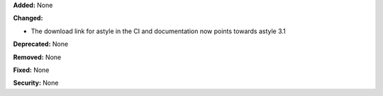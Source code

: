**Added:** None

**Changed:**

* The download link for astyle in the CI and documentation now points towards
  astyle 3.1

**Deprecated:** None

**Removed:** None

**Fixed:** None

**Security:** None
